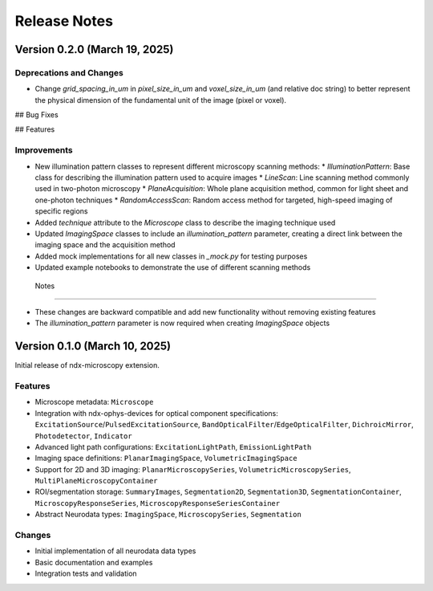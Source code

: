 .. _release_notes:

*************
Release Notes
*************

Version 0.2.0 (March 19, 2025)
==============================

Deprecations and Changes
-------------------------

* Change `grid_spacing_in_um` in `pixel_size_in_um` and `voxel_size_in_um` (and relative doc string) to better represent the physical dimension of the fundamental unit of the image (pixel or voxel).

## Bug Fixes

## Features

Improvements
------------

* New illumination pattern classes to represent different microscopy scanning methods:
  * `IlluminationPattern`: Base class for describing the illumination pattern used to acquire images
  * `LineScan`: Line scanning method commonly used in two-photon microscopy
  * `PlaneAcquisition`: Whole plane acquisition method, common for light sheet and one-photon techniques
  * `RandomAccessScan`: Random access method for targeted, high-speed imaging of specific regions
* Added `technique` attribute to the `Microscope` class to describe the imaging technique used
* Updated `ImagingSpace` classes to include an `illumination_pattern` parameter, creating a direct link between the imaging space and the acquisition method
* Added mock implementations for all new classes in `_mock.py` for testing purposes
* Updated example notebooks to demonstrate the use of different scanning methods

 Notes
------

* These changes are backward compatible and add new functionality without removing existing features
* The `illumination_pattern` parameter is now required when creating `ImagingSpace` objects

Version 0.1.0 (March 10, 2025)
============

Initial release of ndx-microscopy extension.

Features
--------

* Microscope metadata: ``Microscope``
* Integration with ndx-ophys-devices for optical component specifications: ``ExcitationSource``/``PulsedExcitationSource``, ``BandOpticalFilter``/``EdgeOpticalFilter``, ``DichroicMirror``, ``Photodetector``, ``Indicator``
* Advanced light path configurations: ``ExcitationLightPath``, ``EmissionLightPath`` 
* Imaging space definitions: ``PlanarImagingSpace``, ``VolumetricImagingSpace``
* Support for 2D and 3D imaging: ``PlanarMicroscopySeries``, ``VolumetricMicroscopySeries``, ``MultiPlaneMicroscopyContainer``
* ROI/segmentation storage: ``SummaryImages``, ``Segmentation2D``, ``Segmentation3D``, ``SegmentationContainer``, ``MicroscopyResponseSeries``, ``MicroscopyResponseSeriesContainer``
* Abstract Neurodata types: ``ImagingSpace``, ``MicroscopySeries``, ``Segmentation``

Changes
-------

* Initial implementation of all neurodata data types
* Basic documentation and examples
* Integration tests and validation
